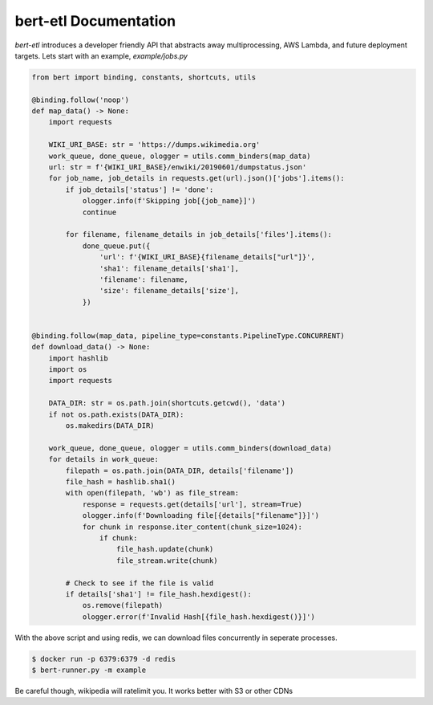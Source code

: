 ######################
bert-etl Documentation
######################

`bert-etl` introduces a developer friendly API that abstracts away multiprocessing, AWS Lambda, and future deployment targets. Lets start with an example, `example/jobs.py`


.. code-block:: python

    from bert import binding, constants, shortcuts, utils
    
    @binding.follow('noop')
    def map_data() -> None:
        import requests
    
        WIKI_URI_BASE: str = 'https://dumps.wikimedia.org'
        work_queue, done_queue, ologger = utils.comm_binders(map_data)
        url: str = f'{WIKI_URI_BASE}/enwiki/20190601/dumpstatus.json'
        for job_name, job_details in requests.get(url).json()['jobs'].items():
            if job_details['status'] != 'done':
                ologger.info(f'Skipping job[{job_name}]')
                continue
    
            for filename, filename_details in job_details['files'].items():
                done_queue.put({
                    'url': f'{WIKI_URI_BASE}{filename_details["url"]}',
                    'sha1': filename_details['sha1'],
                    'filename': filename,
                    'size': filename_details['size'],
                })
    
    
    @binding.follow(map_data, pipeline_type=constants.PipelineType.CONCURRENT)
    def download_data() -> None:
        import hashlib
        import os
        import requests
    
        DATA_DIR: str = os.path.join(shortcuts.getcwd(), 'data')
        if not os.path.exists(DATA_DIR):
            os.makedirs(DATA_DIR)
    
        work_queue, done_queue, ologger = utils.comm_binders(download_data)
        for details in work_queue:
            filepath = os.path.join(DATA_DIR, details['filename'])
            file_hash = hashlib.sha1()
            with open(filepath, 'wb') as file_stream:
                response = requests.get(details['url'], stream=True)
                ologger.info(f'Downloading file[{details["filename"]}]')
                for chunk in response.iter_content(chunk_size=1024):
                    if chunk:
                        file_hash.update(chunk)
                        file_stream.write(chunk)
    
            # Check to see if the file is valid
            if details['sha1'] != file_hash.hexdigest():
                os.remove(filepath)
                ologger.error(f'Invalid Hash[{file_hash.hexdigest()}]')
    

With the above script and using redis, we can download files concurrently in seperate processes. 

.. code-block:: bash


    $ docker run -p 6379:6379 -d redis
    $ bert-runner.py -m example


Be careful though, wikipedia will ratelimit you. It works better with S3 or other CDNs
